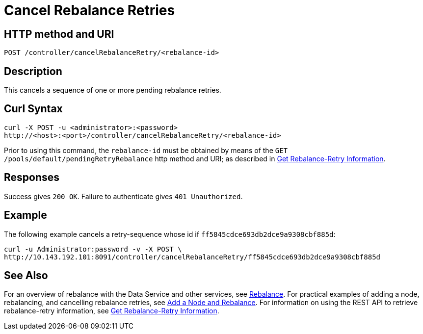 = Cancel Rebalance Retries
:page-topic-type: reference

== HTTP method and URI

----
POST /controller/cancelRebalanceRetry/<rebalance-id>
----

[#description]
== Description

This cancels a sequence of one or more pending rebalance retries.

[#curl-syntax]
== Curl Syntax

----
curl -X POST -u <administrator>:<password>
http://<host>:<port>/controller/cancelRebalanceRetry/<rebalance-id>
----

Prior to using this command, the `rebalance-id` must be obtained by means of the `GET /pools/default/pendingRetryRebalance` http method and URI; as described in xref:rest-api:rest-get-rebalance-retry.adoc[Get Rebalance-Retry Information].

[#responses]
== Responses
Success gives `200 OK`.
Failure to authenticate gives `401 Unauthorized`.

[#example]
== Example

The following example cancels a retry-sequence whose id if `ff5845cdce693db2dce9a9308cbf885d`:

----
curl -u Administrator:password -v -X POST \
http://10.143.192.101:8091/controller/cancelRebalanceRetry/ff5845cdce693db2dce9a9308cbf885d
----

[#see-also]
== See Also

For an overview of rebalance with the Data Service and other services, see xref:learn:clusters-and-availability/rebalance.adoc[Rebalance].
For practical examples of adding a node, rebalancing, and cancelling rebalance retries, see xref:manage:manage-nodes/add-node-and-rebalance.adoc[Add a Node and Rebalance].
For information on using the REST API to retrieve rebalance-retry information, see xref:rest-api:rest-get-rebalance-retry.adoc[Get Rebalance-Retry Information].
